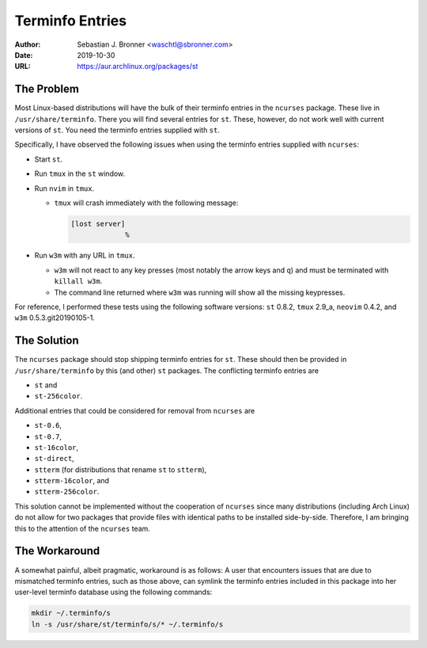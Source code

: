 Terminfo Entries
================

:Author: Sebastian J. Bronner <waschtl@sbronner.com>
:Date: 2019-10-30
:URL: https://aur.archlinux.org/packages/st

The Problem
-----------

Most Linux-based distributions will have the bulk of their terminfo entries in
the ``ncurses`` package. These live in ``/usr/share/terminfo``. There you will
find several entries for ``st``. These, however, do not work well with current
versions of ``st``. You need the terminfo entries supplied with ``st``.

Specifically, I have observed the following issues when using the terminfo
entries supplied with ``ncurses``:

* Start ``st``.
* Run ``tmux`` in the ``st`` window.
* Run ``nvim`` in ``tmux``.

  * ``tmux`` will crash immediately with the following message:

    .. code:: console

       [lost server]
                    %

* Run ``w3m`` with any URL in ``tmux``.

  * ``w3m`` will not react to any key presses (most notably the arrow keys and
    ``q``) and must be terminated with ``killall w3m``.
  * The command line returned where ``w3m`` was running will show all the
    missing keypresses.

For reference, I performed these tests using the following software versions:
``st`` 0.8.2, ``tmux`` 2.9_a, ``neovim`` 0.4.2, and ``w3m``
0.5.3.git20190105-1.

The Solution
------------

The ``ncurses`` package should stop shipping terminfo entries for ``st``. These
should then be provided in ``/usr/share/terminfo`` by this (and other) ``st``
packages. The conflicting terminfo entries are

* ``st`` and
* ``st-256color``.

Additional entries that could be considered for removal from ``ncurses`` are

* ``st-0.6``,
* ``st-0.7``,
* ``st-16color``,
* ``st-direct``,
* ``stterm`` (for distributions that rename ``st`` to ``stterm``),
* ``stterm-16color``, and
* ``stterm-256color``.

This solution cannot be implemented without the cooperation of ``ncurses``
since many distributions (including Arch Linux) do not allow for two packages
that provide files with identical paths to be installed side-by-side.
Therefore, I am bringing this to the attention of the ``ncurses`` team.

The Workaround
--------------

A somewhat painful, albeit pragmatic, workaround is as follows: A user that
encounters issues that are due to mismatched terminfo entries, such as those
above, can symlink the terminfo entries included in this package into her
user-level terminfo database using the following commands:

.. code:: shell

   mkdir ~/.terminfo/s
   ln -s /usr/share/st/terminfo/s/* ~/.terminfo/s
